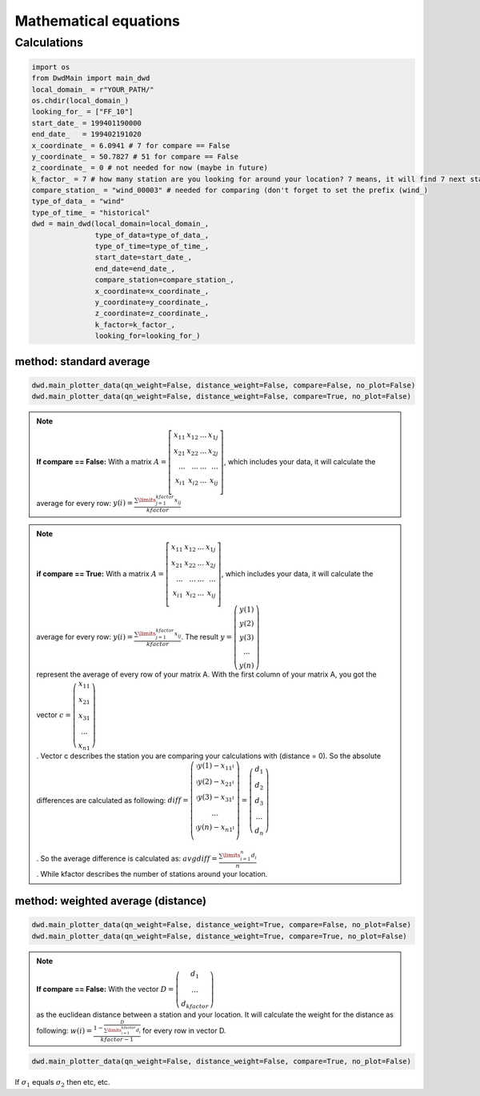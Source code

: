 Mathematical equations
=======================


=============
Calculations
=============

.. code-block:: python


   import os
   from DwdMain import main_dwd
   local_domain_ = r"YOUR_PATH/"
   os.chdir(local_domain_)
   looking_for_ = ["FF_10"]
   start_date_ = 199401190000
   end_date_   = 199402191020
   x_coordinate_ = 6.0941 # 7 for compare == False
   y_coordinate_ = 50.7827 # 51 for compare == False
   z_coordinate_ = 0 # not needed for now (maybe in future)
   k_factor_ = 7 # how many station are you looking for around your location? 7 means, it will find 7 next stations for your location
   compare_station_ = "wind_00003" # needed for comparing (don't forget to set the prefix (wind_)
   type_of_data_ = "wind"
   type_of_time_ = "historical"
   dwd = main_dwd(local_domain=local_domain_,
                  type_of_data=type_of_data_,
                  type_of_time=type_of_time_,
                  start_date=start_date_,
                  end_date=end_date_,
                  compare_station=compare_station_,
                  x_coordinate=x_coordinate_,
                  y_coordinate=y_coordinate_,
                  z_coordinate=z_coordinate_,
                  k_factor=k_factor_,
                  looking_for=looking_for_)

method: standard average
************************

.. code-block:: python


   dwd.main_plotter_data(qn_weight=False, distance_weight=False, compare=False, no_plot=False)
   dwd.main_plotter_data(qn_weight=False, distance_weight=False, compare=True, no_plot=False)

.. note::

    **If compare == False:** With a matrix :math:`A =\left[ \begin{array}{rrr} x_{11} & x_{12} & ... & x_{1j}\\ x_{21} & x_{22} & ... & x_{2j}\\ ...    & ... & ...    & ...
    \\ x_{i1} & x_{i2} & ... & x_{ij} \\ \end{array}\right]`, which includes your data, it will calculate the average for every row:
    :math:`y(i) = \frac{\displaystyle\sum\limits_{j=1}^{kfactor} x_{ij}}{kfactor}`

.. note::
    **if compare == True:** With a matrix :math:`A =\left[ \begin{array}{rrr} x_{11} & x_{12} & ... & x_{1j}\\ x_{21} & x_{22} & ... & x_{2j}\\ ...    & ... & ...    & ...
    \\ x_{i1} & x_{i2} & ... & x_{ij} \\ \end{array}\right]`, which includes your data, it will calculate the average for every row:
    :math:`y(i) = \frac{\displaystyle\sum\limits_{j=1}^{kfactor} x_{ij}}{kfactor}`. The result :math:`y = \left(\begin{array}{c}y(1)\\ y(2)\\ y(3) \\ ...\\ y(n)\end{array}\right)\\`
    represent the average of every row of your matrix A. With the first column of your matrix A, you got the vector :math:`c = \left(\begin{array}{c}x_{11}\\ x_{21}\\ x_{31} \\ ...\\ x_{n1}\end{array}\right)\\`.
    Vector c describes the station you are comparing your calculations with (distance = 0).
    So the absolute differences are calculated as following: :math:`diff = \left(\begin{array}{c} \arrowvert y(1) - x_{11} \arrowvert\\
    \arrowvert y(2) - x_{21} \arrowvert\\
    \arrowvert y(3) - x_{31} \arrowvert\\
    ...\\
    \arrowvert y(n) - x_{n1} \arrowvert\\
    \end{array}\right) = \left(\begin{array}{c}
    d_{1}\\
    d_{2}\\
    d_{3} \\
    ...\\
    d_{n}\end{array}\right)\\ \\`.
    So the average difference is calculated as: :math:`avgdiff = \frac{\displaystyle\sum\limits_{i=1}^{n} d_{i}}{n}\\`. While kfactor describes the number of stations around your location.

method: weighted average (distance)
***********************************
.. code-block:: python


    dwd.main_plotter_data(qn_weight=False, distance_weight=True, compare=False, no_plot=False)
    dwd.main_plotter_data(qn_weight=False, distance_weight=True, compare=True, no_plot=False)


.. note::
    **If compare == False:** With the vector :math:`D = \left(\begin{array}{c}d_{1}\\  ...\\ d_{kfactor}\end{array}\right)\\` as the euclidean distance between a station and your location. It will calculate the weight for the distance as
    following: :math:`w(i) = \frac{1- \frac{D}{\displaystyle\sum\limits_{i=1}^{kfactor} d_{i}}}{kfactor-1}` for every row in vector D.


.. code-block:: python


     dwd.main_plotter_data(qn_weight=False, distance_weight=False, compare=True, no_plot=False)

If :math:`\sigma_{1}` equals :math:`\sigma_{2}` then etc, etc.